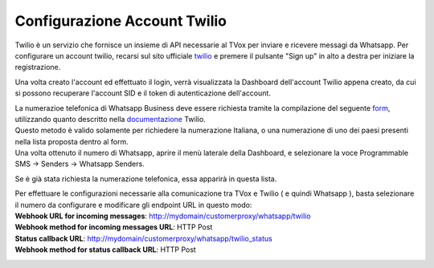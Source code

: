 
.. |TwilioDashboard| image:: ../../../images/Whatsapp/twilio_dashboard.png
.. |TwilioWhatsappSenders| image:: ../../../images/Whatsapp/twilio_whatsapp_senders.png
.. |TwilioWhatsappNumbersList| image:: ../../../images/Whatsapp/twilio_whatsapp_numbers_list.png

.. _twilio: https://www.twilio.com/
.. _form: https://docs.google.com/forms/d/e/1FAIpQLSeVY4XfAFpR4ZdGMflESFnjSu3fRepTnNqKp2jeG0Ivw7yPew/viewform
.. _documentazione: https://www.twilio.com/docs/phone-numbers/regulatory/getting-started/how-find-bu-sid-or-ad-sid

====================================
Configurazione Account Twilio
====================================


Twilio è un servizio che fornisce un insieme di API necessarie al TVox per inviare e ricevere messagi da Whatsapp.
Per configurare un account twilio, recarsi sul sito ufficiale twilio_ e premere il pulsante "Sign up" in alto a destra per iniziare la registrazione.


Una volta creato l'account ed effettuato il login, verrà visualizzata la Dashboard dell'account Twilio appena creato, da cui si possono recuperare l'account SID e il token di autenticazione dell'account.

|TwilioDashboard| 

| La numerazioe telefonica di Whatsapp Business deve essere richiesta tramite la compilazione del seguente form_, utilizzando quanto descritto nella documentazione_ Twilio.
| Questo metodo è valido solamente per richiedere la numerazione Italiana, o una numerazione di uno dei paesi presenti nella lista proposta dentro al form.
| Una volta ottenuto il numero di Whatsapp, aprire il menù laterale della Dashboard, e selezionare la voce Programmable SMS → Senders → Whatsapp Senders. 

Se è già stata richiesta la numerazione telefonica, essa apparirà in questa lista.

|TwilioWhatsappNumbersList|

| Per effettuare le configurazioni necessarie alla comunicazione tra TVox e Twilio ( e quindi Whatsapp ), basta selezionare il numero da configurare e modificare gli endpoint URL in questo modo:

| **Webhook URL for incoming messages**:  http://mydomain/customerproxy/whatsapp/twilio
| **Webhook method for incoming messages URL**: HTTP Post
| **Status callback URL**: http://mydomain/customerproxy/whatsapp/twilio_status
| **Webhook method for status callback URL**: HTTP Post

|TwilioWhatsappSenders|